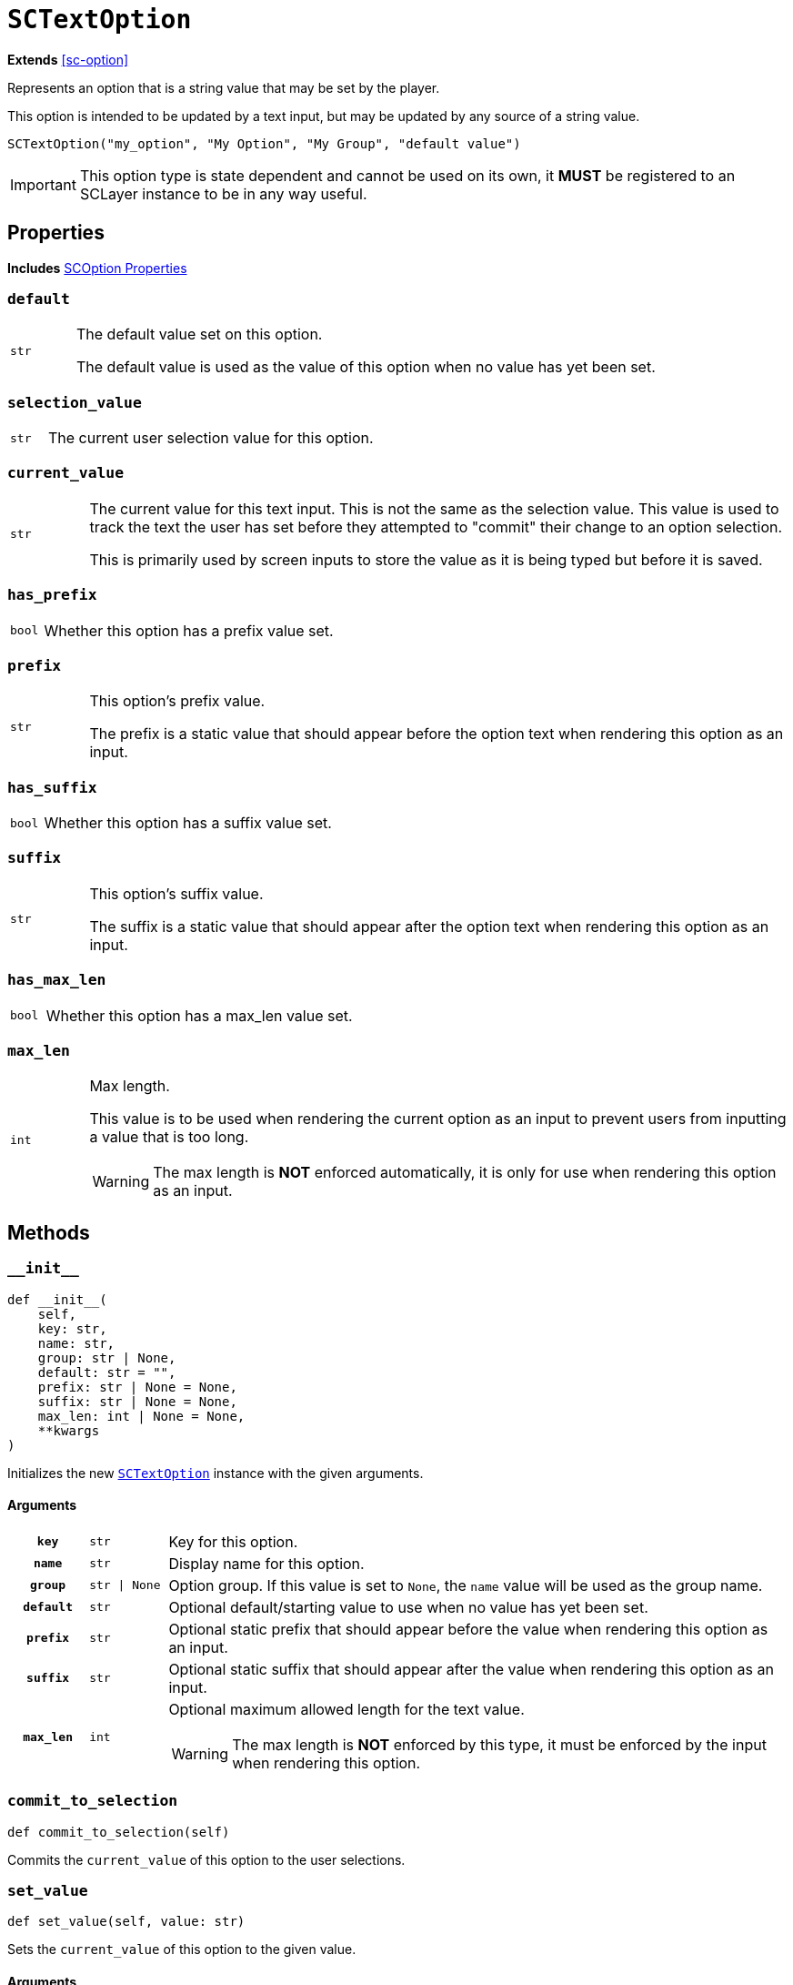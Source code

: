 [#sc-text-option]
= `SCTextOption`
:icons: font
:source-highlighter: highlight.js

*Extends* <<sc-option>>

Represents an option that is a string value that may be set by the player.

This option is intended to be updated by a text input, but may be updated by any
source of a string value.

[source, python]
----
SCTextOption("my_option", "My Option", "My Group", "default value")
----

[IMPORTANT]
--
This option type is state dependent and cannot be used on its own, it *MUST* be
registered to an SCLayer instance to be in any way useful.
--


[#sc-text-option-properties]
== Properties

*Includes* <<sc-option-properties, SCOption Properties>>

=== `default`

[cols="1m,9a"]
|===
| str
| The default value set on this option.

The default value is used as the value of this option when no value has yet been
set.
|===


=== `selection_value`

[cols="1m,9a"]
|===
| str
| The current user selection value for this option.
|===


=== `current_value`

[cols="1m,9a"]
|===
| str
| The current value for this text input.  This is not the same as the selection
value.  This value is used to track the text the user has set before they
attempted to "commit" their change to an option selection.

This is primarily used by screen inputs to store the value as it is being typed
but before it is saved.
|===


=== `has_prefix`

[cols="1m,9a"]
|===
| bool
| Whether this option has a prefix value set.
|===


=== `prefix`

[cols="1m,9a"]
|===
| str
| This option's prefix value.

The prefix is a static value that should appear before the option text when
rendering this option as an input.
|===


=== `has_suffix`

[cols="1m,9a"]
|===
| bool
| Whether this option has a suffix value set.
|===


=== `suffix`

[cols="1m,9a"]
|===
| str
| This option's suffix value.

The suffix is a static value that should appear after the option text when
rendering this option as an input.
|===


=== `has_max_len`

[cols="1m,9a"]
|===
| bool
| Whether this option has a max_len value set.
|===


=== `max_len`

[cols="1m,9a"]
|===
| int
| Max length.

This value is to be used when rendering the current option as an input to
prevent users from inputting a value that is too long.

[WARNING]
--
The max length is *NOT* enforced automatically, it is only for use when
rendering this option as an input.
--
|===


== Methods


=== `+__init__+`

[source, python]
----
def __init__(
    self,
    key: str,
    name: str,
    group: str | None,
    default: str = "",
    prefix: str | None = None,
    suffix: str | None = None,
    max_len: int | None = None,
    **kwargs
)
----

Initializes the new <<sc-text-option>> instance with the given arguments.

==== Arguments

[cols="1h,1m,8a"]
|===
| `key`
| str
| Key for this option.

| `name`
| str
| Display name for this option.

| `group`
| str \| None
| Option group.  If this value is set to `None`, the `name` value will be used
as the group name.

| `default`
| str
| Optional default/starting value to use when no value has yet been set.

| `prefix`
| str
| Optional static prefix that should appear before the value when rendering this
option as an input.

| `suffix`
| str
| Optional static suffix that should appear after the value when rendering this
option as an input.

| `max_len`
| int
| Optional maximum allowed length for the text value.

[WARNING]
--
The max length is *NOT* enforced by this type, it must be enforced by the input
when rendering this option.
--
|===


=== `commit_to_selection`

[source, python]
----
def commit_to_selection(self)
----

Commits the `current_value` of this option to the user selections.

=== `set_value`

[source, python]
----
def set_value(self, value: str)
----

Sets the `current_value` of this option to the given value.

==== Arguments

[cols="1h,1m,8a"]
|===
| `value`
| str
| New current value to set.
|===

